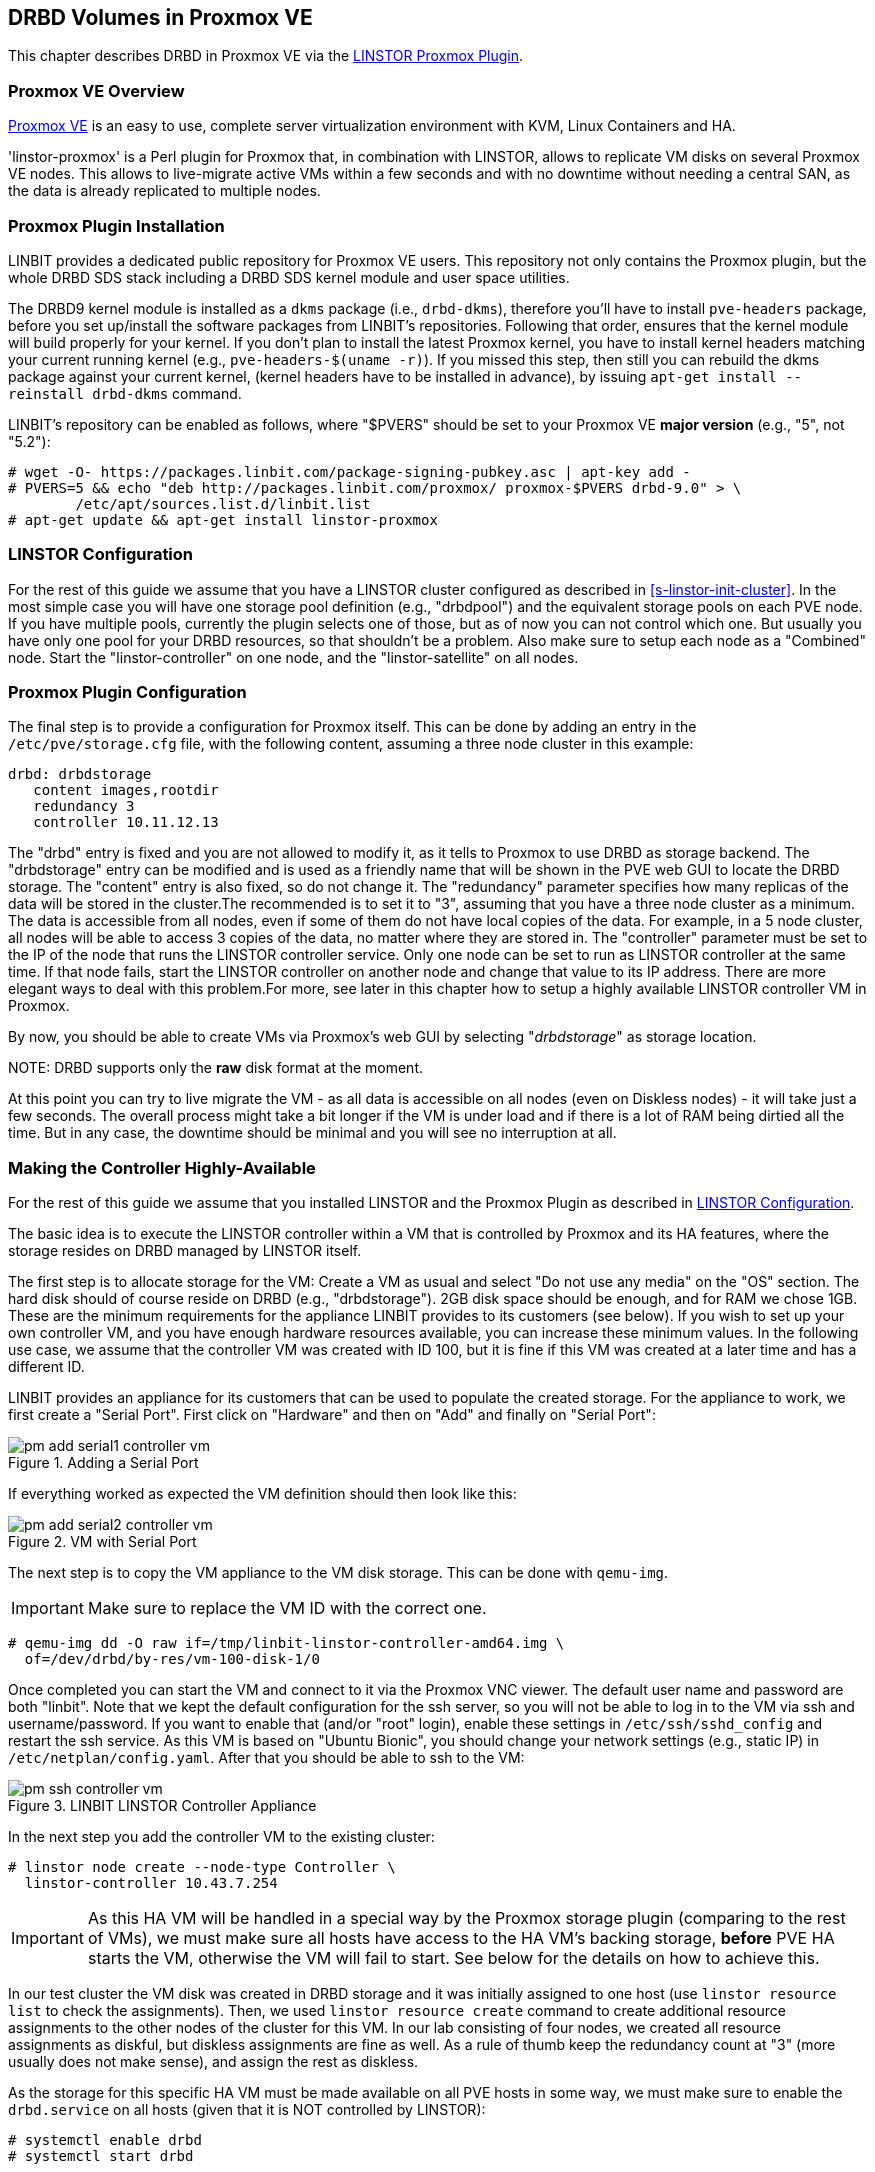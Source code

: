 [[ch-proxmox-linstor]]
== DRBD Volumes in Proxmox VE

indexterm:[Proxmox]This chapter describes DRBD in Proxmox VE via
the http://git.linbit.com/linstor-proxmox.git[LINSTOR Proxmox Plugin].

[[s-proxmox-ls-overview]]
=== Proxmox VE Overview

http://www.proxmox.com/en/[Proxmox VE] is an easy to use, complete server
virtualization environment with KVM, Linux Containers and HA.

'linstor-proxmox' is a Perl plugin for Proxmox that, in combination with LINSTOR, allows to replicate VM
//(LVM volumes on DRBD)
disks  on several Proxmox VE nodes. This allows to live-migrate
active VMs within a few seconds and with no downtime without needing a central SAN, as the data is already
replicated to multiple nodes.

[[s-proxmox-ls-install]]
=== Proxmox Plugin Installation

LINBIT provides a dedicated public repository for Proxmox VE users. This repository not only contains the
Proxmox plugin, but the whole DRBD SDS stack including a DRBD SDS kernel
module and user space utilities.

The DRBD9 kernel module is installed as a `dkms` package (i.e., `drbd-dkms`), therefore you'll have to install
`pve-headers` package, before you set up/install the software packages from LINBIT's repositories. Following that order, ensures that
the kernel module will build properly for your kernel. If you don't plan to install the latest Proxmox kernel, you have to
install kernel headers matching your current running kernel (e.g., `pve-headers-$(uname -r)`). If you missed this step, then still you can rebuild the dkms package against your current kernel, (kernel headers have to be
installed in advance), by issuing `apt-get install --reinstall drbd-dkms` command.

LINBIT's repository can be enabled as follows, where "$PVERS" should be set to your Proxmox VE *major version*
(e.g., "5", not "5.2"):

----------------------------
# wget -O- https://packages.linbit.com/package-signing-pubkey.asc | apt-key add -
# PVERS=5 && echo "deb http://packages.linbit.com/proxmox/ proxmox-$PVERS drbd-9.0" > \
	/etc/apt/sources.list.d/linbit.list
# apt-get update && apt-get install linstor-proxmox
----------------------------

[[s-proxmox-ls-ls-configuration]]
=== LINSTOR Configuration
For the  rest of this guide we assume that you have a LINSTOR cluster configured as described in
<<s-linstor-init-cluster>>. In the most simple case you will have one storage pool definition (e.g., "drbdpool") and the
equivalent storage pools on each PVE node. If you have multiple pools, currently the plugin selects one of
those, but as of now you can not control which one. But usually you have only one pool for your DRBD resources, so that shouldn't be a problem. Also make sure to setup each node as a "Combined" node. Start the "linstor-controller" on one
node, and the "linstor-satellite" on all nodes.

[[s-proxmox-ls-configuration]]
=== Proxmox Plugin Configuration
The final step is to provide a configuration for Proxmox itself. This can be done by adding an entry in the
`/etc/pve/storage.cfg` file, with the following content, assuming a three node cluster in this example:

----------------------------
drbd: drbdstorage
   content images,rootdir
   redundancy 3
   controller 10.11.12.13
----------------------------

The "drbd" entry is fixed and you are not allowed to modify it, as it tells to Proxmox to use DRBD as storage backend.
The "drbdstorage" entry can be modified and is used as a friendly name that will be shown in the PVE web GUI to locate the DRBD storage. 
The "content" entry is also fixed, so do not change it. The "redundancy" parameter specifies how many replicas of the data will be stored
in the cluster.The recommended is to set it to "3", assuming that you have a three node cluster as a minimum.
The data is accessible from all nodes, even if some of them do not have local copies of the data. 
For example, in a 5 node cluster, all nodes will be able to access 3 copies of the data, no matter where they are stored in. The "controller"
parameter must be set to the IP of the node that runs the LINSTOR controller service. Only one node can be set to run as LINSTOR controller at the same time.
If that node fails, start the LINSTOR controller on another node and change that value to its IP address. There are more elegant ways to deal with this problem.For more, see later in this chapter how to setup a highly available LINSTOR controller VM in Proxmox.

By now, you should be able to create VMs via Proxmox's web GUI by selecting "__drbdstorage__" as storage location.

.NOTE: DRBD supports only the **raw** disk format at the moment.

At this point you can try to live migrate the VM - as all data is accessible on all nodes (even on Diskless nodes) - it will take just a
few seconds. The overall process might take a bit longer if the VM is under load and if there is a lot of RAM being dirtied all the time. 
But in any case, the downtime should be minimal and you will see no interruption at all.

[[s-proxmox-ls-HA]]
=== Making the Controller Highly-Available
For the rest of this guide we assume that you installed LINSTOR and the Proxmox Plugin as described in
<<s-proxmox-ls-ls-configuration>>.

The basic idea is to execute the LINSTOR controller within a VM that is controlled by Proxmox and its HA
features, where the storage resides on DRBD managed by LINSTOR itself.

The first step is to allocate storage for the VM: Create a VM as usual and select "Do not use any media" on
the "OS" section. The hard disk should of course reside on DRBD (e.g., "drbdstorage"). 2GB disk space should
be enough, and for RAM we chose 1GB. These are the minimum requirements for the appliance LINBIT provides to
its customers (see below). If you wish to set up your own controller VM, and you have enough hardware resources available, you can increase
these minimum values. In the following use case, we assume that the controller VM was created with ID 100, but it is
fine if this VM was created at a later time and has a different ID.

LINBIT provides an appliance for its customers that can be used to populate the created storage. For the
appliance to work, we first create a "Serial Port". First click on "Hardware" and then on "Add" and finally on
"Serial Port":

[[img-pm_add_serial1_controller_vm.png]]
.Adding a Serial Port
image::images/pm_add_serial1_controller_vm.png[]

If everything worked as expected the VM definition should then look like this:

[[img-pm_add_serial2_controller_vm.png]]
.VM with Serial Port
image::images/pm_add_serial2_controller_vm.png[]

The next step is to copy the VM appliance to the VM disk storage. This can be done with `qemu-img`.

IMPORTANT: Make sure to replace the VM ID with the correct one.

------------------
# qemu-img dd -O raw if=/tmp/linbit-linstor-controller-amd64.img \
  of=/dev/drbd/by-res/vm-100-disk-1/0
------------------

Once completed you can start the VM and connect to it via the Proxmox VNC viewer. The default user name and
password are both "linbit". Note that we kept the default configuration for the ssh server, so you will not be able to log in to the VM
via ssh and username/password. If you want to enable that (and/or "root" login), enable these settings in
`/etc/ssh/sshd_config` and restart the ssh service. As this VM is based on "Ubuntu Bionic", you should change
your network settings (e.g., static IP) in `/etc/netplan/config.yaml`. After that you should be able to ssh to
the VM:

[[img-pm_ssh_controller_vm.png]]
.LINBIT LINSTOR Controller Appliance
image::images/pm_ssh_controller_vm.png[]

In the next step you add the controller VM to the existing cluster:

------------
# linstor node create --node-type Controller \
  linstor-controller 10.43.7.254
------------

IMPORTANT: As this HA VM will be handled in a special way by the Proxmox storage plugin (comparing to the rest of VMs), we must make sure all hosts have access to the HA VM's
backing storage, *before* PVE HA starts the VM, otherwise the VM will fail to start. See below for the details on how to achieve this.

In our test cluster the VM disk was created in DRBD storage and it was initially assigned to one host (use `linstor resource list` to check the assignments).
Then, we used `linstor resource create` command to create additional resource assignments to the other nodes of the cluster for this VM.
In our lab consisting of four nodes, we created all resource assignments as diskful, but diskless assignments are fine as well. As a rule of thumb keep the redundancy count
at "3" (more usually does not make sense), and assign the rest as diskless.

As the storage for this specific HA VM must be made available on all PVE hosts in some way, we must make sure to enable the `drbd.service` on all hosts (given that it is NOT controlled by LINSTOR):

--------------
# systemctl enable drbd
# systemctl start drbd
--------------

After that, it is time for the final steps, namely switching from the existing controller (residing on the physical host) to the new one in the VM. So let's stop the old controller service on the physical host, and copy the LINSTOR controller database to the VM host:

-----------
# systemctl stop linstor-controller
# systemctl disable linstor-controller
# scp /var/lib/linstor/* root@10.43.7.254:/var/lib/linstor/
-----------

Finally, we can enable the controller in the VM:

-----------
# systemctl start linstor-controller # in the VM
# systemctl enable linstor-controller # in the VM
-----------

To check if everything worked as expected, you can query the cluster nodes on a physical PVE host by asking the controller
in the VM: `linstor --controllers=10.43.7.254 node list`. It is perfectly fine that the controller (which is
just a Controller and not a "Combined" host) is shown as "OFFLINE". This might change in the future to
something more reasonable.

As the last -- but crucial -- step, you need to add the "controlervm" option to
`/etc/pve/storage.cfg`, and change the controller IP address to the IP address of the Controller VM:

----------------------------
drbd: drbdstorage
   content images,rootdir
   redundancy 3
   controller 10.43.7.254
   controllervm 100
----------------------------

Please note the additional setting "controllervm". This setting is very important, as it tells to PVE to handle the Controller VM differently than the rest of VM stored on the DRBD storage.
In specific, it will instruct PVE to NOT use LINSTOR storage plugin for handling the Controller VM, but to use other methods instead. The reason for this, is that simply LINSTOR backend is not available at this stage.
Once the Controller VM is up and running (and the associated LINSTOR controller service inside the VM), then the PVE hosts will be able to start the rest of virtual machines which are stored in the DRBD storage by using LINSTOR storage plugin. Please make sure to set the correct VM ID in the "controllervm" setting. In this case is set to "100", which represents the ID assigned to our Controller VM.

It is very important to make sure that the Controller VM is up and running at all times and that you are backing it up at regular times(mostly when you make modifications to the LINSTOR cluster). Once the VM is gone, and there are no backups, the LINSTOR cluster must be recreated from scratch.

We haven't found a way to prevent accidental deletion of the VM, so when you delete the VM in the PVE GUI, it will disappear from the list of VMs. 
However, such requests are ignored by our storage plugin, so the VM disk will NOT be deleted from the LINSTOR cluster.
Therefore, it is possible to recreate the VM with the same ID as before(simply recreate the VM config file in PVE and assign the same DRBD storage used by the old VM). The plugin will just return
"OK", and the old VM with the old data can be used again. In general, be careful to not delete the controller VM and "protect" it accordingly.


Currently, we have the controller executed as VM, but we should make sure that one instance of the VM is
started at all times. For that we use Proxmox's HA feature. Click on the VM, then on "More", and then on
"Manage HA". We set the following parameters for our controller VM:

[[img-pm_manage_ha_controller_vm.png]]
.HA settings for the controller VM
image::images/pm_manage_ha_controller_vm.png[]

As long as there are surviving nodes in your Proxmox cluster, everything should be fine and in case the node
hosting the controller VM is shut down or lost, Proxmox HA will make sure the controller is started on another
host. Obviously the IP of the controller VM should not change. It is up to you as admin to make sure this is
the case (e.g., setting a static IP, or always providing the same IP via dhcp on the bridged interface).

It is important to mention at this point that in the case that you are using a dedicated network for the LINSTOR cluster, you must make sure that the network interfaces  configured for the cluster traffic, are configured as bridges (i.e vmb1,vmbr2 etc) on the PVE hosts. If they are setup as direct interfaces (i.e eth0,eth1 etc), then you will not be able to setup the Controller VM vNic to communicate with the rest of LINSTOR nodes in the cluster, as you cannot assign direct network interfaces to the VM, but only bridged interfaces.

One limitation that is not fully handled with this setup is a total cluster outage (e.g., common power supply
failure) with a restart of all cluster nodes. Proxmox is unfortunately pretty limited in that regard. You can
enable the "HA Feature" for a VM, and you can define "Start and Shutdown Order" constraints. But both are
completely separated from each other. Therefore it is hard/impossible to make sure that the controller VM is
up and then all other VMs are started.

It might be possible to work around that by delaying VM startup in the Proxmox plugin itself until the
controller VM is up (i.e., if the plugin is asked to start the controller VM it does it, otherwise it waits
and pings the controller). While a nice idea, this would horribly fail in a serialized, non-concurrent VM
start/plugin call event stream where some VM should be started (which then are blocked) before the controller VM is
scheduled to be started. That would obviously result in a deadlock.

We will discuss these options with Proxmox, but we think the current solution is valuable in most typical use cases, as
is. Especially, compared to the complexity of a pacemaker setup. Use cases where one can expect that not the
whole cluster goes down at the same time are covered. And even if that is the case, only automatic startup of
the VMs would not work when the whole cluster is started. In such a scenario the admin just has to wait until
the Proxmox HA service starts the controller VM.  After that all VMs can be started manually/scripted on the
command line.
